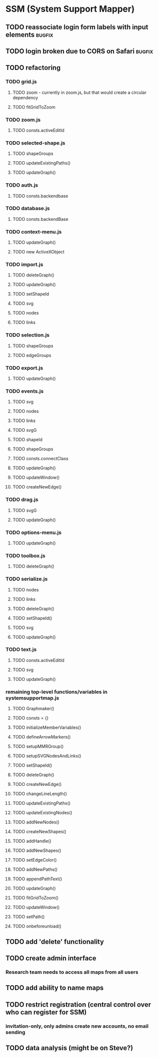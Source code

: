 * SSM (System Support Mapper)
** TODO reassociate login form labels with input elements           :bugfix:
** TODO login broken due to CORS on Safari                          :bugfix:
** TODO refactoring
*** TODO grid.js
**** TODO zoom - currently in zoom.js, but that would create a circular dependency
**** TODO fitGridToZoom
*** TODO zoom.js
**** TODO consts.activeEditId
*** TODO selected-shape.js
**** TODO shapeGroups
**** TODO updateExistingPaths()
**** TODO updateGraph()
*** TODO auth.js
**** TODO consts.backendbase
*** TODO database.js
**** TODO consts.backendBase
*** TODO context-menu.js
**** TODO updateGraph()
**** TODO new ActiveXObject
*** TODO import.js
**** TODO deleteGraph()
**** TODO updateGraph()
**** TODO setShapeId
**** TODO svg
**** TODO nodes
**** TODO links
*** TODO selection.js
**** TODO shapeGroups
**** TODO edgeGroups
*** TODO export.js
**** TODO updateGraph()
*** TODO events.js
**** TODO svg
**** TODO nodes
**** TODO links
**** TODO svgG
**** TODO shapeId
**** TODO shapeGroups
**** TODO consts.connectClass
**** TODO updateGraph()
**** TODO updateWindow()
**** TODO createNewEdge()
*** TODO drag.js
**** TODO svgG
**** TODO updateGraph()
*** TODO options-menu.js
**** TODO updateGraph()
*** TODO toolbox.js
**** TODO deleteGraph()
*** TODO serialize.js
**** TODO nodes
**** TODO links
**** TODO deleteGraph()
**** TODO setShapeId()
**** TODO svg
**** TODO updateGraph()
*** TODO text.js
**** TODO consts.activeEditId
**** TODO svg
**** TODO updateGraph()
*** remaining top-level functions/variables in systemsupportmap.js
**** TODO Graphmaker()
**** TODO consts = {}
**** TODO initializeMemberVariables()
**** TODO defineArrowMarkers()
**** TODO setupMMRGroup()
**** TODO setupSVGNodesAndLinks()
**** TODO setShapeId()
**** TODO deleteGraph()
**** TODO createNewEdge()
**** TODO changeLineLength()
**** TODO updateExistingPaths()
**** TODO updateExistingNodes()
**** TODO addNewNodes()
**** TODO createNewShapes()
**** TODO addHandle()
**** TODO addNewShapes()
**** TODO setEdgeColor()
**** TODO addNewPaths()
**** TODO appendPathText()
**** TODO updateGraph()
**** TODO fitGridToZoom()
**** TODO updateWindow()
**** TODO setPath()
**** TODO onbeforeunload()
** TODO add 'delete' functionality
** TODO create admin interface
*** Research team needs to access all maps from all users
** TODO add ability to name maps
** TODO restrict registration (central control over who can register for SSM)
*** invitation-only, only admins create new accounts, no email sending
** TODO data analysis (might be on Steve?)
